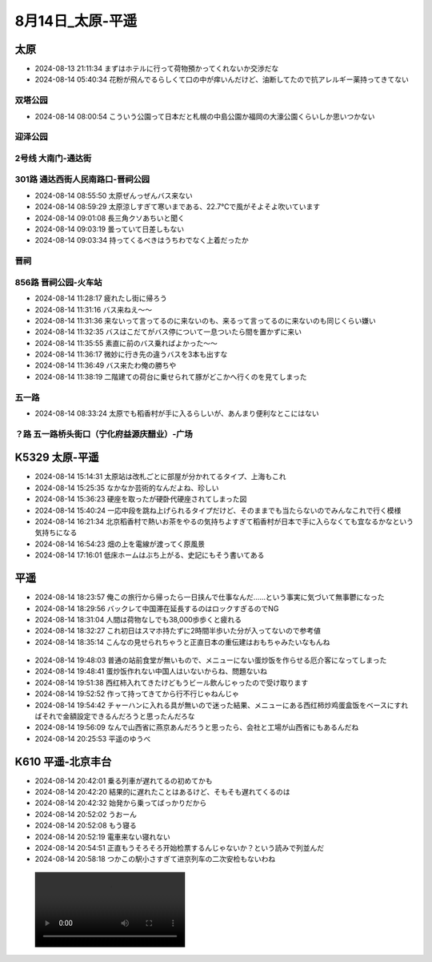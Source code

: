 8月14日_太原-平遥
######################
太原
----
- 2024-08-13 21:11:34	まずはホテルに行って荷物預かってくれないか交渉だな
- 2024-08-14 05:40:34	花粉が飛んでるらしくて口の中が痒いんだけど、油断してたので抗アレルギー薬持ってきてない

双塔公园
=========
- 2024-08-14 08:00:54	こういう公園って日本だと札幌の中島公園か福岡の大濠公園くらいしか思いつかない

.. figure:: ./img/PXL_20240813_214219701.jpg

迎泽公园
========

.. figure:: ./img/PXL_20240813_225728313.jpg

2号线 大南门-通达街
=======================

301路 通达西街人民南路口-晋祠公园
======================================
- 2024-08-14 08:55:50	太原ぜんっぜんバス来ない
- 2024-08-14 08:59:29	太原涼しすぎて寒いまである、22.7℃で風がそよそよ吹いています
- 2024-08-14 09:01:08	長三角クソあちいと聞く
- 2024-08-14 09:03:19	曇っていて日差しもない
- 2024-08-14 09:03:34	持ってくるべきはうちわでなく上着だったか

晋祠
====

.. figure:: ./img/PXL_20240814_013917055.jpg

.. figure:: ./img/PXL_20240814_005859234.jpg

.. figure:: ./img/PXL_20240814_011734978.jpg

.. figure:: ./img/PXL_20240814_011848984.jpg

.. figure:: ./img/PXL_20240814_012624748.jpg

856路 晋祠公园-火车站
==========================
- 2024-08-14 11:28:17	疲れたし街に帰ろう
- 2024-08-14 11:31:16	バス来ねえ〜〜
- 2024-08-14 11:31:36	来ないって言ってるのに来ないのも、来るって言ってるのに来ないのも同じくらい嫌い
- 2024-08-14 11:32:35	バスはこだてがバス停について一息ついたら間を置かずに来い
- 2024-08-14 11:35:55	素直に前のバス乗ればよかった〜〜
- 2024-08-14 11:36:17	微妙に行き先の違うバスを3本も出すな
- 2024-08-14 11:36:49	バス来たわ俺の勝ちや
- 2024-08-14 11:38:19	二階建ての荷台に乗せられて豚がどこかへ行くのを見てしまった

五一路
======
- 2024-08-14 08:33:24	太原でも稻香村が手に入るらしいが、あんまり便利なとこにはない

？路 五一路桥头街口（宁化府益源庆醋业）-广场
=================================================

K5329 太原-平遥
------------------------
- 2024-08-14 15:14:31	太原站は改札ごとに部屋が分かれてるタイプ、上海もこれ
- 2024-08-14 15:25:35	なかなか芸術的なんだよね、珍しい
- 2024-08-14 15:36:23	硬座を取ったが硬卧代硬座されてしまった図
- 2024-08-14 15:40:24	一応中段を跳ね上げられるタイプだけど、そのままでも当たらないのでみんなこれで行く模様
- 2024-08-14 16:21:34	北京稻香村で熱いお茶をやるの気持ちよすぎて稻香村が日本で手に入らなくても宜なるかなという気持ちになる
- 2024-08-14 16:54:23	畑の上を電線が渡ってく原風景
- 2024-08-14 17:16:01	低床ホームはぶち上がる、史記にもそう書いてある

.. figure:: ./img/PXL_20240814_081423628.jpg

.. figure:: ./img/PXL_20240814_060929257.jpg

.. figure:: ./img/PXL_20240814_062449963.jpg

.. figure:: ./img/PXL_20240814_063546052.jpg

平遥
----
- 2024-08-14 18:23:57	俺この旅行から帰ったら一日挟んで仕事なんだ……という事実に気づいて無事鬱になった
- 2024-08-14 18:29:56	バックレて中国滞在延長するのはロックすぎるのでNG
- 2024-08-14 18:31:04	人間は荷物なしでも38,000歩歩くと疲れる
- 2024-08-14 18:32:27	これ初日はスマホ持たずに2時間半歩いた分が入ってないので参考値
- 2024-08-14 18:35:14	こんなの見せられちゃうと正直日本の重伝建はおもちゃみたいなもんね

.. figure:: ./img/PXL_20240814_092720568.jpg

.. figure:: ./img/PXL_20240814_083853455.jpg

.. figure:: ./img/PXL_20240814_090731558.jpg

.. figure:: ./img/PXL_20240814_090914530.jpg

.. figure:: ./img/PXL_20240814_091417087.jpg

.. figure:: ./img/PXL_20240814_091611914.jpg

.. figure:: ./img/PXL_20240814_091647844.jpg

.. figure:: ./img/PXL_20240814_111402614.jpg

.. figure:: ./img/PXL_20240814_104629589.jpg

- 2024-08-14 19:48:03	普通の站前食堂が無いもので、メニューにない蛋炒饭を作らせる厄介客になってしまった
- 2024-08-14 19:48:41	蛋炒饭作れない中国人はいないからね、問題ないね
- 2024-08-14 19:51:38	西红柿入れてきたけどもうビール飲んじゃったので受け取ります
- 2024-08-14 19:52:52	作って持ってきてから行不行じゃねんじゃ
- 2024-08-14 19:54:42	チャーハンに入れる具が無いので迷った結果、メニューにある西红柿炒鸡蛋盒饭をベースにすればそれで金額設定できるんだろうと思ったんだろな
- 2024-08-14 19:56:09	なんで山西省に燕京あんだろうと思ったら、会社と工場が山西省にもあるんだね
- 2024-08-14 20:25:53	平遥のゆうべ

K610 平遥-北京丰台
------------------------
- 2024-08-14 20:42:01	乗る列車が遅れてるの初めてかも
- 2024-08-14 20:42:20	結果的に遅れたことはあるけど、そもそも遅れてくるのは
- 2024-08-14 20:42:32	始発から乗ってばっかりだから
- 2024-08-14 20:52:02	うおーん
- 2024-08-14 20:52:08	もう寝る
- 2024-08-14 20:52:19	電車来ない寝れない
- 2024-08-14 20:54:51	正直もうそろそろ开始检票するんじゃないか？という読みで列並んだ
- 2024-08-14 20:58:18	つかこの駅小さすぎて进京列车の二次安检もないわね

.. figure:: ./img/PXL_20240814_120926723.TS.mp4